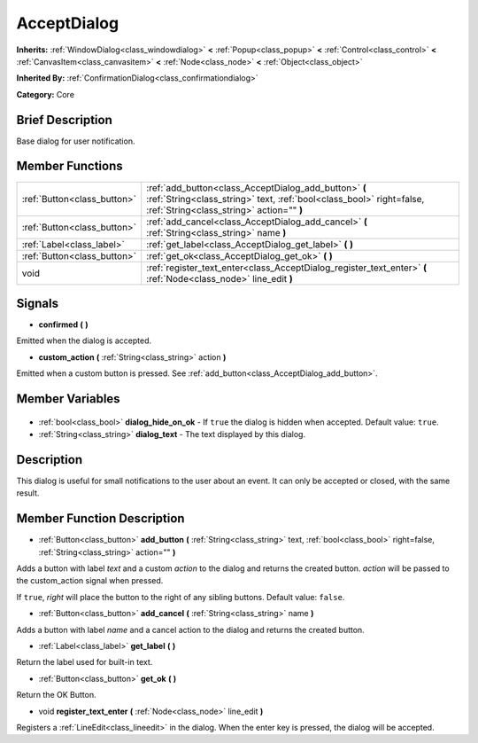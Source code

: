 .. Generated automatically by doc/tools/makerst.py in Godot's source tree.
.. DO NOT EDIT THIS FILE, but the AcceptDialog.xml source instead.
.. The source is found in doc/classes or modules/<name>/doc_classes.

.. _class_AcceptDialog:

AcceptDialog
============

**Inherits:** :ref:`WindowDialog<class_windowdialog>` **<** :ref:`Popup<class_popup>` **<** :ref:`Control<class_control>` **<** :ref:`CanvasItem<class_canvasitem>` **<** :ref:`Node<class_node>` **<** :ref:`Object<class_object>`

**Inherited By:** :ref:`ConfirmationDialog<class_confirmationdialog>`

**Category:** Core

Brief Description
-----------------

Base dialog for user notification.

Member Functions
----------------

+------------------------------+---------------------------------------------------------------------------------------------------------------------------------------------------------------------------+
| :ref:`Button<class_button>`  | :ref:`add_button<class_AcceptDialog_add_button>` **(** :ref:`String<class_string>` text, :ref:`bool<class_bool>` right=false, :ref:`String<class_string>` action="" **)** |
+------------------------------+---------------------------------------------------------------------------------------------------------------------------------------------------------------------------+
| :ref:`Button<class_button>`  | :ref:`add_cancel<class_AcceptDialog_add_cancel>` **(** :ref:`String<class_string>` name **)**                                                                             |
+------------------------------+---------------------------------------------------------------------------------------------------------------------------------------------------------------------------+
| :ref:`Label<class_label>`    | :ref:`get_label<class_AcceptDialog_get_label>` **(** **)**                                                                                                                |
+------------------------------+---------------------------------------------------------------------------------------------------------------------------------------------------------------------------+
| :ref:`Button<class_button>`  | :ref:`get_ok<class_AcceptDialog_get_ok>` **(** **)**                                                                                                                      |
+------------------------------+---------------------------------------------------------------------------------------------------------------------------------------------------------------------------+
| void                         | :ref:`register_text_enter<class_AcceptDialog_register_text_enter>` **(** :ref:`Node<class_node>` line_edit **)**                                                          |
+------------------------------+---------------------------------------------------------------------------------------------------------------------------------------------------------------------------+

Signals
-------

.. _class_AcceptDialog_confirmed:

- **confirmed** **(** **)**

Emitted when the dialog is accepted.

.. _class_AcceptDialog_custom_action:

- **custom_action** **(** :ref:`String<class_string>` action **)**

Emitted when a custom button is pressed. See :ref:`add_button<class_AcceptDialog_add_button>`.


Member Variables
----------------

  .. _class_AcceptDialog_dialog_hide_on_ok:

- :ref:`bool<class_bool>` **dialog_hide_on_ok** - If ``true`` the dialog is hidden when accepted. Default value: ``true``.

  .. _class_AcceptDialog_dialog_text:

- :ref:`String<class_string>` **dialog_text** - The text displayed by this dialog.


Description
-----------

This dialog is useful for small notifications to the user about an event. It can only be accepted or closed, with the same result.

Member Function Description
---------------------------

.. _class_AcceptDialog_add_button:

- :ref:`Button<class_button>` **add_button** **(** :ref:`String<class_string>` text, :ref:`bool<class_bool>` right=false, :ref:`String<class_string>` action="" **)**

Adds a button with label *text* and a custom *action* to the dialog and returns the created button. *action* will be passed to the custom_action signal when pressed.

If ``true``, *right* will place the button to the right of any sibling buttons. Default value: ``false``.

.. _class_AcceptDialog_add_cancel:

- :ref:`Button<class_button>` **add_cancel** **(** :ref:`String<class_string>` name **)**

Adds a button with label *name* and a cancel action to the dialog and returns the created button.

.. _class_AcceptDialog_get_label:

- :ref:`Label<class_label>` **get_label** **(** **)**

Return the label used for built-in text.

.. _class_AcceptDialog_get_ok:

- :ref:`Button<class_button>` **get_ok** **(** **)**

Return the OK Button.

.. _class_AcceptDialog_register_text_enter:

- void **register_text_enter** **(** :ref:`Node<class_node>` line_edit **)**

Registers a :ref:`LineEdit<class_lineedit>` in the dialog. When the enter key is pressed, the dialog will be accepted.



